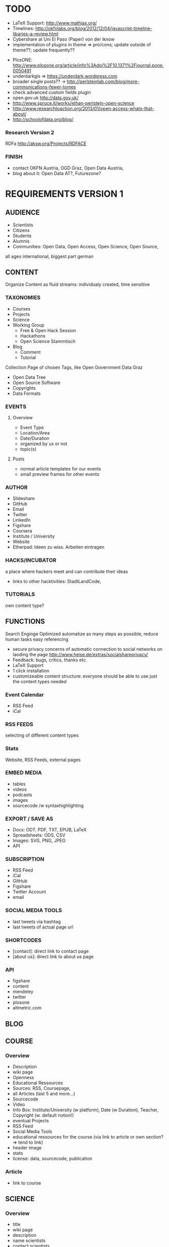 
* TODO
# research
- LaTeX Support: http://www.mathjax.org/
- Timelines: http://okfnlabs.org/blog/2012/12/04/javascript-timeline-libaries-a-review.html
- Cybershare at Uni El Paso (Paper) von der iknow
- implementation of plugins in theme => pro/cons; update outside of theme??; update frequently??

# ideas
- PlosONE: http://www.plosone.org/article/info%3Adoi%2F10.1371%2Fjournal.pone.0050491
- underdarkgis => https://underdark.wordpress.com
- broader single posts?? -> http://perlsteinlab.com/blog/more-communications-fewer-tomes
- check advanced custom fields plugin
- open.gov.uk http://data.gov.uk/
- http://www.spruce.it/works/ethan-perlstein-open-science
- http://www.researchtoaction.org/2013/01/open-access-whats-that-about/
- http://schoolofdata.org/blog/

*** Research Version 2
RDFa http://aksw.org/Projects/RDFACE

*** FINISH
- contact OKFN Austria, OGD Graz, Open Data Austria, 
- blog about it: Open Data AT?, Futurezone?
* REQUIREMENTS VERSION 1
** AUDIENCE
- Scientists
- Citizens
- Students
- Alumnis
- Communities: Open Data, Open Access, Open Science, Open Source,
all ages
international, biggest part german
** CONTENT
Organize Content as fluid streams: individualy created, time sensitive
*** TAXONOMIES

# Sections
- Courses
- Projects
- Science
- Working Group
  - Free & Open Hack Session
  - Hackathons
  - Open Science Stammtisch
- Blog
  - Comment
  - Tutorial

# Area (for Open Data)
Collection Page of chosen Tags, like Open Government Data Graz
- Open Data Tree
- Open Source Software
- Copyrights
- Data Formats
*** EVENTS
**** Overview
- Event Type
- Location/Area
- Date/Duration
- organized by us or not
- topic(s)
**** Posts
- normal article templates for our events
- small preview frames for other events
*** AUTHOR
# Content
- Slideshare
- GitHub
- Email
- Twitter
- LinkedIn
- Figshare
- Coursera
- Institute / University
- Website
- Etherpad: Ideen zu wiss. Arbeiten eintragen
*** HACKS/INCUBATOR
a place where hackers meet and can contribute their ideas
- links to other hacktivities: StadtLandCode,
*** TUTORIALS
own content type?
** FUNCTIONS
Search Enginge Optimized
automatize as many steps as possible, reduce human tasks
easy referencing
- secure privacy concerns of automatic connection to social networks on laoding the page http://www.heise.de/extras/socialshareprivacy/
- Feedback: bugs, critics, thanks etc.
- LaTeX Support
- 1 click installation
- customizeable content structure: everyone should be able to use just the content types needed
*** Event Calendar
- RSS Feed
- iCal
*** RSS FEEDS
selecting of different content types
*** Stats
Website, RSS Feeds, external pages
*** EMBED MEDIA
- tables
- videos
- podcasts
- images
- sourcecode /w syntaxhighlighting
*** EXPORT / SAVE AS
- Docs: ODT, PDF, TXT, EPUB, LaTeX
- Spreadsheets: ODS, CSV
- Images: SVG, PNG, JPEG
- API
*** SUBSCRIPTION
- RSS Feed
- iCal
- GitHub
- Figshare
- Twitter Account
- email
*** SOCIAL MEDIA TOOLS
# GitHub

# Twitter
- last tweets via hashtag
- last tweets of actual page url
*** SHORTCODES
- [contact]: direct link to contact page
- [about us]: direct link to about us page
*** API
- figshare
- content
- mendeley
- twitter
- plosone
- altmetric.com
** BLOG
** COURSE
*** Overview
# Content
- Description
- wiki page
- Openness
- Educational Ressources
- Sources: RSS, Coursepage, 
- all Articles (last 5 and more...)
- Sourcecode
- Video
- Info Box: Institute/University (w platform), Date (w Duration), Teacher, Copyright (w. default notion!)
- eventual Projects
- RSS Feed
- Social Media Tools
- educational ressources for the course (via link to article or own section? => tend to link)
- header image
- stats
- license: data, sourcecode, publication

*** Article
- link to course

** SCIENCE
*** Overview
# Content
- title
- wiki page
- description
- name scientists
- contact scientists
- organisation of scientists
- planned time intervall
- possibilities of participation
- copyright (default)
- Categories: Bachelor Thesis, ? Seminar ?, Master Thesis, PhD, Case Study
- Keywords: used software, data and license
- Openness keywods: data, software, methods
- link: rawdata, sourcecode, mentions, other publications, etc.
- collect tweets of the link
- metrics section: download them as raw data
  - Readers: rating
  - citations: scopus, crossref, google scholar
  - Social Networks: Twitter, Mendeley, Facebook, CiteUlike, 
  - blogs & media coverage
  ?? seperate comments, related content and metrics from content section ??
- license: data, sourcecode, publication
- etherpad
- Glossar optional

# functions
- Twitter Feed zu Link und Hashtag
- Rating
- RSS Feed Artikel und Kommentare
- related articles
- list all papers
- progress bar?? 
- actual status: published, work in progress, abgebrochen, research -> show details to what the status means on mouse over
- ?? comments  ??
- show views
- easy navigation
- download media embeded
- easy sharing function

# Layout & Design
- Header Image
- clearly structure
- ?? select color ??
*** Paper
own Custom Post Type
# content
- title 
- versioning
- subtitel (optional)
- Abstract
- Keywords
- Openess Keywords: Software, Copyright, Data Formats, Data Source
- Content
- Acknowledgement
- Conclusion
- Name scientists
- contact scientists
- Organisation
- Data Source
- personal position to the research question and field
- financing
- Feedback
- Copyright
- Paper Type: Short-Paper, Review, Comment,
- Open Science Rating: crowd, reviewers
- Glossar optional
- show/hide figures => at the top of the article, cause its one of the most important contents of a paper, next to the abstract => see plosone paper

# functions
- auotmatic Reference Box
- RSS Feed Article and comments
- Rating
- comments
- publish it also without scientific overview page or scientific project
- show views
- stats: shares on social web, visits on page, backlinks, comments

# layout 
big content column and sidebar on the left
*** Review
# functions
- show views
*** Comment

# functions
- show views
*** Research Diary
# Content
- Name
- versioning
- licenses
- Openess Keywords: Software, Copyright, Data Formats, Data Source

# Funktionen
- Rating
- tags: literature research, data research, writing, starting, experimentation, data collection, data analyses, etc.

# functions
- show views
** PROJECT
mulptile users
language
attach projects to course or science
- stats
*** Overview
- license: data, sourcecode, publication
- wiki page
- Project Partner: OKFN, etc,
*** Project Diary
** DESIGN & LAYOUT
- reduced, not overloaded
- own graphics/icons
- work visually
- comprimize content
- smaller
- homogenious
*** LANDING PAGE
- reduced, clean, easy to navigate
- user/visitor focused
- clearly structured
*** COLORS
angenehme, dezente, ruhige Farben
*** TYPO
bigger font
small headlines
*** CONTENT MANAGEMENT
display content differently: blog, science, course, project
- Open Data, Open Knowledge & Open Content Buttons 

*** LAYOUT
better lists
rounded style
*** IMAGES
*** MENU
*** RESPONSIVE DESIGN
- Posts, Events & Pages
- Papers
** NAVIGATION / MENU
- navigate by function: page where you can find content by different navigation concepts: our structur, by topics, by use case of content, by specific content (software, data store, etc.)
- give the user some content on every to page, he maybe is interested of to click on and go further into the page => every single post, page for clickable options => footer bar with??
*** LANDING PAGE
get meta pages like search and navigate by topic, tag etc from there and also the specific content
*** MENU
*** FOOTER
*** SIDEBAR
* IMPLEMENTATION VERSION 1
** 0.1 - Course Basics
Structur the content of the Courses Section
*** 0.1.1 - Overview Page
# tasks
- DONE :)
**** SUMMARY
- created custom fields for the backend
- structured course overview page
- add scientific informations to user profile
- add images: creative commons, flags and rss_small	
- implemented twitter bootstrap v 2.2.2
- implemented GitHub Button Service  http://ghbtns.com/
- use of Advanced Custom Field Plugin v1.4 with Taxonomies and User Add-On
- use of Socialshare plugin v1.1.6 http://www.heise.de/extras/socialshareprivacy/#merge
- use of Post Revision Plugin v0.9 https://wordpress.org/extend/plugins/post-revision-display/ 

**** Requirements
# description
create a php template for the course overview page and courses

# content
- Title
- Versionsnummer
- Short Description < 200 Letters
- Description
- Openness
- Course Teacher: Name, URL, Twitter, Email
- Copyright: data, sourcecode, content
- Course: Page, Platform, University, Starting date, duration, workload per week
- sources: links, references
- list projects, if started in the course
- sourcecode repo: link to it => form me on github banner as link!
- link educational ressources => own field or link to post or as subsection of content field?
- Status options: Start, during, finish
- Participant(s): Name, Email, Twitter, Institute
- Twitter Hashtag
- etherpad: link
- Participate: Etherpad, Wiki
- link rss feeds
- list recent 5 articles: link to category, hide/show?

# Taxonomies
- tags: Software, Data Repository, Openness, other keywords
- no categories!
- seo keywords

# navigation
small navigation bar on the right sidebar
- all sections
- scroll down with page

# functions
- header image
- list projects from the course
- twitter feed zu hashtag und url
- multi authoring/participation
- progress bar(s)??
- RSS Feed: articles, comments
- add attributes to images und links

# Layout
- short description at top in the sidebar

**** DOCUMENTATION

# course overview page structure
created custom fields for the backend

main:
- short Description
- Description
- Openness
- Participation
- Sources
- Revisions

sidebar:
- course informations
- related content
- licenses
- tags

# User Profile
added scientific information fields
- institute
- institute website
- mendeley
- data repository
- sourcecode repository
- open science profile
- slideshare

# basic features
- course page totally in course language (also automaticaly created text)
- check course content for opendefinition compatibility

# graphics
- added flags: germany, uk
- added creative commons: normal and small https://creativecommons.org/about/downloads
- added rss small

# software used
- Twitter bootstrap v2.2.2
- Advanced Custom Field Plugin v1.4 with Taxonomies and User Add-On
- Socialshare plugin v1.1.6 http://www.heise.de/extras/socialshareprivacy/#merge
- Post Revision Plugin v0.9 https://wordpress.org/extend/plugins/post-revision-display/ 
- GitHub Button Service  http://ghbtns.com/
*** 0.1.2 - Courses Page
# tasks
DONE :)
**** SUMMARY
- update README.md
- update opensciencewordpresstheme.org: configuration and installation details of wordpress and plugins
- add free university field to courses overview page template
- validate url function
- add courses page template

**** Requirements
- Courses Page: show all courses splitted in the status types
- update documentation with plugins and wordpress settings
- reduce code via empty selections in custom fields

**** DOCUMENTATION
# pages 
- assign Courses template to courses page
- assign Courses Page Overview template to a course

***** CONFIGURATION
# Wordpress v3.5
- timezone: vienna
- landing page: static page "Landing Page"
- article page: page "Blog"
- diabled the necessity of an authorized comment to publish comment automatically
- custom permalink /%category%/%postname%/

# PlugIns
- Add image_src Meta Tag v1.1
- Add Tags And Category To Page v0.3
- Advanced Custom Fields v3.5.7.1
- Advanced Custom Fields - Taxonomy Field add-on v1.4
- Custom Post Type UI v0.7.2
- Event Organiser v1.6.3
- Leaflet Maps Marker ® v3.3
- Post Revision Display 0.9
  - enabled show revisions on single posts
  - enabled show revisions on pages
  - enabled manual mode
- Social v2.7
- Syntax Highlighter ComPress v3.0.83.3
  - emacs mode
- TinyMCE Advanced 3.5.8
- Twitter Embed v1.1.1
- Twitter Tools v3.0.3
- WordPress Importer v0.6
- WP Social Share Privacy v1.1.6
*** 0.1.3 - Articles
- change php code structure to classes
** 0.x - Project Basics
** 0.x - Blog Basics
** 0.x - Science Basics
** 0.x - Event Basics
** 0.x - Profile Basics
** 0.x - Attachments Basics
** 0.x - Navigation & Menus
- github doesnt fit under licenses
- related content: by author, by category, by tag
*** 0.x.y - Landing Page
Get the Meta Pages from there and also find the specific content
** 0.x - Functions
*** 0.x.y - RSS Feeds
- embed a link element to the rss feed in the header, so search engines can find the rss link automatically
- <a href="http://www.w3schools.com/rss/myfirstrss.xml"> and <img src="http://www.w3schools.com/rss/rss.gif" width="36" height="14"> buttons for rss feeds
*** 0.x.y - Wordpress API
*** 0.x.y - GitHub API
- repo.js http://darcyclarke.me/dev/repojs/
*** 0.x.y - Wordpress Shortcodes
*** 0.x.y - Mendeley API
*** 0.x.y - Twitter API
- combine socialshare privacy plugin with twitter timeline. by default show no timeline and a link to the search page, with button klick, activate the timeline
*** 0.x.y - Altmetrics API
*** 0.x.y - Piwik API
*** 0.x.y - Figshare API
*** 0.x.y - Find link on the web
- embed google search for link 
*** 0.x.y - Piwik Stats
- Stats: Site Views, Retweets, Facebook Postings => shift to functions version!
*** 0.x.y - Subscribe
*** 0.x.y - Export PDF
*** 0.x.y - Export ODT
*** 0.x.y - Export ODS
*** 0.x.y - Export TXT
*** 0.x.y - Export EPUB
*** 0.x.y - Export CSV
*** 0.x.y - Shortcodes
** 0.x - Settings
** 0.x - Layout & Design
- Calendar Logo for Subscribe Section in Sidebar
- Creative Commons Logos in different sizes
- get unique icon for custom post types for the backend
** 0.x - Course Advanced
** 0.x - Project Advanced
** 0.x - Blog Advanced
** 0.x - Science Advanced
** 0.x - Events Advanced
** 0.x - Profile Advanced
** 0.x - Multi Language 
** 0.x - User Rights Management
** 0.x - DOCUMENTATION
- manual authors: offer own open science profile page, 
*** INSTALLATION
Wordpress: Englisch
*** PLUGINS
Intensedebate
MapsMarker
Event Organiser
All in one SEO
TinyMCE advanced
XML Sitemap
Syntax Highlighter Compress
WordPress Database Backup
WP import
Secure WP
Anti Spam Bee
piwik
Link Checker
WP Secure
Add image_src Meta Tag
Custom Post Type UI
KCite
Newsletter
Replace WP-Version
WordPress.com Stats
WP Maintenance Mode - Wartungsmodus
*** SETTINGS
# Reading
3 posts per page

# Custom Post Types
Scientific articles: ohne excerpt, Page Attributes, featured image
mit Taxonomies: 

# Custom Fields


# Event Organiser
current events: not past
revisions: yes

# Syntax Highlighter
Stylesheet: Eclipse

# Mediathek

# NextGen Gallery
85% quality
1200 x 800
thumbs: 150 x 100
rss feed: on
activate permalinks
integrate slideshow: off
columns 3  // damit die spalten sich zentrieren
*** FOR USE
**** Manuals BenutzerInnen
im Wiki schreiben
- Wordpress Einführung
- Prozessablauf Open Science Website
- Schreiben und Veröffentlichen im Web
*** FOR ADMIN
teils in Wiki, teils nicht öffentlich
- Updates: was zu beachten ist
- neue User / neues Projekt:
- BackUp
- Zugangsdaten sichern
- Software Konfiguration sichern
- Migration durchgehen und nötiges dokumentieren
- Update von Wordpress Theme: Kontrollen identifizieren
# description
Structure the content of the Science section

** OTHER
- check code if good enough for plugin/snippet release => blog or github
* REQUIREMENTS VERSION 2
Get the Open Science Wordpress Theme Semantic
update
some new features
*** Functions
- multi language: german and englisch
- semanticly
* IMPLEMENTATION VERSION 2
** FEATURES
*** Semantic
export of page in XML
http://aksw.org/Projects/RDFACE

